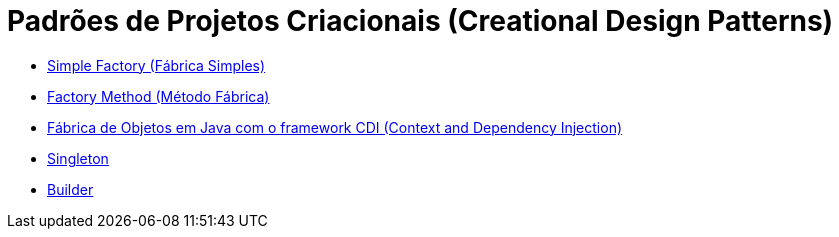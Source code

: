:imagesdir: ../images/patterns/criacionais
:source-highlighter: highlightjs
:numbered:
:unsafe:

ifdef::env-github[]
:outfilesuffix: .adoc
:caution-caption: :fire:
:important-caption: :exclamation:
:note-caption: :paperclip:
:tip-caption: :bulb:
:warning-caption: :warning:
endif::[]

= Padrões de Projetos Criacionais (Creational Design Patterns)

- link:simple-factory[Simple Factory (Fábrica Simples)]
- link:factory-method[Factory Method (Método Fábrica)]
- link:https://github.com/manoelcampos/vraptor-cep-service[Fábrica de Objetos em Java com o framework CDI (Context and Dependency Injection)]
- link:singleton[Singleton]
- link:builder[Builder]
